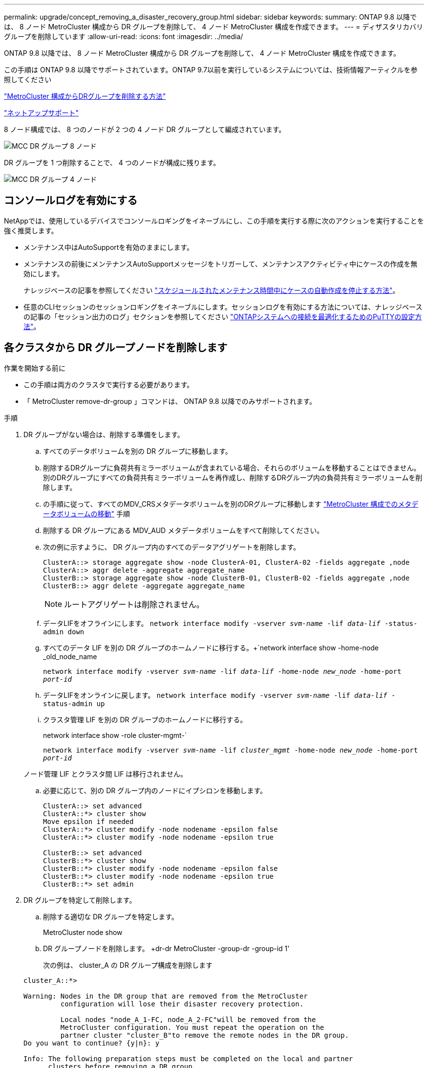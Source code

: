 ---
permalink: upgrade/concept_removing_a_disaster_recovery_group.html 
sidebar: sidebar 
keywords:  
summary: ONTAP 9.8 以降では、 8 ノード MetroCluster 構成から DR グループを削除して、 4 ノード MetroCluster 構成を作成できます。 
---
= ディザスタリカバリグループを削除しています
:allow-uri-read: 
:icons: font
:imagesdir: ../media/


[role="lead"]
ONTAP 9.8 以降では、 8 ノード MetroCluster 構成から DR グループを削除して、 4 ノード MetroCluster 構成を作成できます。

この手順は ONTAP 9.8 以降でサポートされています。ONTAP 9.7以前を実行しているシステムについては、技術情報アーティクルを参照してください

link:https://kb.netapp.com/Advice_and_Troubleshooting/Data_Protection_and_Security/MetroCluster/How_to_remove_a_DR-Group_from_a_MetroCluster["MetroCluster 構成からDRグループを削除する方法"]

https://mysupport.netapp.com/site/global/dashboard["ネットアップサポート"]

8 ノード構成では、 8 つのノードが 2 つの 4 ノード DR グループとして編成されています。

image::../media/mcc_dr_groups_8_node.gif[MCC DR グループ 8 ノード]

DR グループを 1 つ削除することで、 4 つのノードが構成に残ります。

image::../media/mcc_dr_groups_4_node.gif[MCC DR グループ 4 ノード]



== コンソールログを有効にする

NetAppでは、使用しているデバイスでコンソールロギングをイネーブルにし、この手順を実行する際に次のアクションを実行することを強く推奨します。

* メンテナンス中はAutoSupportを有効のままにします。
* メンテナンスの前後にメンテナンスAutoSupportメッセージをトリガーして、メンテナンスアクティビティ中にケースの作成を無効にします。
+
ナレッジベースの記事を参照してください link:https://kb.netapp.com/Support_Bulletins/Customer_Bulletins/SU92["スケジュールされたメンテナンス時間中にケースの自動作成を停止する方法"^]。

* 任意のCLIセッションのセッションロギングをイネーブルにします。セッションログを有効にする方法については、ナレッジベースの記事の「セッション出力のログ」セクションを参照してください link:https://kb.netapp.com/on-prem/ontap/Ontap_OS/OS-KBs/How_to_configure_PuTTY_for_optimal_connectivity_to_ONTAP_systems["ONTAPシステムへの接続を最適化するためのPuTTYの設定方法"^]。




== 各クラスタから DR グループノードを削除します

.作業を開始する前に
* この手順は両方のクラスタで実行する必要があります。
* 「 MetroCluster remove-dr-group 」コマンドは、 ONTAP 9.8 以降でのみサポートされます。


.手順
. DR グループがない場合は、削除する準備をします。
+
.. すべてのデータボリュームを別の DR グループに移動します。
.. 削除するDRグループに負荷共有ミラーボリュームが含まれている場合、それらのボリュームを移動することはできません。  別のDRグループにすべての負荷共有ミラーボリュームを再作成し、削除するDRグループ内の負荷共有ミラーボリュームを削除します。
.. の手順に従って、すべてのMDV_CRSメタデータボリュームを別のDRグループに移動します link:https://docs.netapp.com/us-en/ontap-metrocluster/upgrade/task_move_a_metadata_volume_in_mcc_configurations.html["MetroCluster 構成でのメタデータボリュームの移動"] 手順
.. 削除する DR グループにある MDV_AUD メタデータボリュームをすべて削除してください。
.. 次の例に示すように、 DR グループ内のすべてのデータアグリゲートを削除します。
+
[listing]
----
ClusterA::> storage aggregate show -node ClusterA-01, ClusterA-02 -fields aggregate ,node
ClusterA::> aggr delete -aggregate aggregate_name
ClusterB::> storage aggregate show -node ClusterB-01, ClusterB-02 -fields aggregate ,node
ClusterB::> aggr delete -aggregate aggregate_name
----
+

NOTE: ルートアグリゲートは削除されません。

.. データLIFをオフラインにします。
`network interface modify -vserver _svm-name_ -lif _data-lif_ -status-admin down`
.. すべてのデータ LIF を別の DR グループのホームノードに移行する。+`network interface show -home-node _old_node_name
+
`network interface modify -vserver _svm-name_ -lif _data-lif_ -home-node _new_node_ -home-port _port-id_`

.. データLIFをオンラインに戻します。
`network interface modify -vserver _svm-name_ -lif _data-lif_ -status-admin up`
.. クラスタ管理 LIF を別の DR グループのホームノードに移行する。
+
network interface show -role cluster-mgmt-`

+
`network interface modify -vserver _svm-name_ -lif _cluster_mgmt_ -home-node _new_node_ -home-port _port-id_`

+
ノード管理 LIF とクラスタ間 LIF は移行されません。

.. 必要に応じて、別の DR グループ内のノードにイプシロンを移動します。
+
[listing]
----
ClusterA::> set advanced
ClusterA::*> cluster show
Move epsilon if needed
ClusterA::*> cluster modify -node nodename -epsilon false
ClusterA::*> cluster modify -node nodename -epsilon true

ClusterB::> set advanced
ClusterB::*> cluster show
ClusterB::*> cluster modify -node nodename -epsilon false
ClusterB::*> cluster modify -node nodename -epsilon true
ClusterB::*> set admin
----


. DR グループを特定して削除します。
+
.. 削除する適切な DR グループを特定します。
+
MetroCluster node show

.. DR グループノードを削除します。 +dr-dr MetroCluster -group-dr -group-id 1'
+
次の例は、 cluster_A の DR グループ構成を削除します

+
[listing]
----
cluster_A::*>

Warning: Nodes in the DR group that are removed from the MetroCluster
         configuration will lose their disaster recovery protection.

         Local nodes "node_A_1-FC, node_A_2-FC"will be removed from the
         MetroCluster configuration. You must repeat the operation on the
         partner cluster "cluster_B"to remove the remote nodes in the DR group.
Do you want to continue? {y|n}: y

Info: The following preparation steps must be completed on the local and partner
      clusters before removing a DR group.

      1. Move all data volumes to another DR group.
      2. Move all MDV_CRS metadata volumes to another DR group.
      3. Delete all MDV_aud metadata volumes that may exist in the DR group to
      be removed.
      4. Delete all data aggregates in the DR group to be removed. Root
      aggregates are not deleted.
      5. Migrate all data LIFs to home nodes in another DR group.
      6. Migrate the cluster management LIF to a home node in another DR group.
      Node management and inter-cluster LIFs are not migrated.
      7. Transfer epsilon to a node in another DR group.

      The command is vetoed if the preparation steps are not completed on the
      local and partner clusters.
Do you want to continue? {y|n}: y
[Job 513] Job succeeded: Remove DR Group is successful.

cluster_A::*>
----


. パートナークラスタで同じ手順を繰り返します。
. MetroCluster IP 構成の場合は、古い DR グループのノード上の MetroCluster 接続を削除します。
+
これらのコマンドはいずれかのクラスタから実行し、両方のクラスタにまたがる DR グループ全体に適用できます。

+
.. 接続を切断します。
+
MetroCluster 構成設定接続 disconnect_dr -group-id_`

.. 古い DR グループのノード上の MetroCluster インターフェイスを削除します。
+
MetroCluster 構成設定インタフェースは削除されます

.. 古い DR グループの構成を削除します。+ MetroCluster 構成設定 DR-group delete


. 古い DR グループからノードを分離
+
この手順は各クラスタで実行する必要があります。

+
.. advanced 権限レベルを設定します。
+
「 advanced 」の権限が必要です

.. ストレージフェイルオーバーを無効にします。
+
storage failover modify -node node_name enable false

.. ノードを削除します :+`cluster unjoin -node -node_name _`
+
古い DR グループ内のもう一方のローカルノードに対して、この手順を繰り返します。

.. admin 特権レベルを設定します。 +'set -privilege admin'


. 新しい DR グループでクラスタ HA を再度有効にします。
+
cluster ha modify -configured true

+
この手順は各クラスタで実行する必要があります。

. 古いコントローラモジュールとストレージシェルフを停止、電源オフ、および取り外します。

